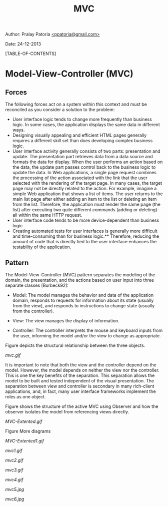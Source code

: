#+BEGIN_HTML
<meta http-equiv="Content-Style-Type" content="text/css">
<link rel="stylesheet" href="org-style.css" type="text/css" />
<style type="text/css"/></style>
#+END_HTML
#+TITLE: MVC
#+BEGIN_HTML
<div id="postamble">
<p class="author"> Author: Pralay Patoria
<a href="mailto:ppatoria@gmail.com">&lt;ppatoria@gmail.com&gt;</a>
</p>
<p class="date"> Date: 24-12-2013</p>
</div>
#+END_HTML
#+OPTIONS: date:nil, creator:nil, author:nil				

[TABLE-OF-CONTENTS]

* Model-View-Controller (MVC) 

** Forces
The following forces act on a system within this context and must be reconciled as you consider a solution to the problem:

 - User interface logic tends to change more frequently than business logic. In some cases, the application displays the same data in different ways. 
 - Designing visually appealing and efficient HTML pages generally requires a different skill set than does developing complex business logic. 
 - User interface activity generally consists of two parts: presentation and update. The presentation part retrieves data from a data source and formats the data for display. When the user performs an action based on the data, the update part passes control back to the business logic to update the data. In Web applications, a single page request combines the processing of the action associated with the link that the user selected with the rendering of the target page. In many cases, the target page may not be directly related to the action. For example, imagine a simple Web application that shows a list of items. The user returns to the main list page after either adding an item to the list or deleting an item from the list. Therefore, the application must render the same page (the list) after executing two quite different commands (adding or deleting)-all within the same HTTP request.
 - User interface code tends to be more device-dependent than business logic
 - Creating automated tests for user interfaces is generally more difficult and time-consuming than for business logic.** Therefore, reducing the amount of code that is directly tied to the user interface enhances the testability of the application. 


** Pattern 
The Model-View-Controller (MVC) pattern separates the modeling of the domain, the presentation, and the actions based on user input into three separate classes [Burbeck92]: 

 - Model: The model manages the behavior and data of the application domain, responds to requests for information about its state (usually from the view), and responds to instructions to change state (usually from the controller).

 - View: The view manages the display of information. 

 - Controller: The controller interprets the mouse and keyboard inputs from the user, informing the model and/or the view to change as appropriate. 

Figure  depicts the structural relationship between the three objects.

[[mvc.gif]]


It is important to note that both the view and the controller depend on the model. However, the model depends on neither the view nor the controller. This is one the key benefits of the separation. This separation allows the model to be built and tested independent of the visual presentation. The separation between view and controller is secondary in many rich-client applications, and, in fact, many user interface frameworks implement the roles as one object.

Figure  shows the structure of the active MVC using Observer and how the observer isolates the model from referencing views directly. 

[[MVC-Extented.gif]]

Figure More diagrams


[[MVC-Extented1.gif]]

[[mvc1.gif]]


[[mvc2.gif]]

[[mvc3.gif]]


[[mvc4.gif]]


[[mvc5.jpg]]


[[mvc6.jpg]]
